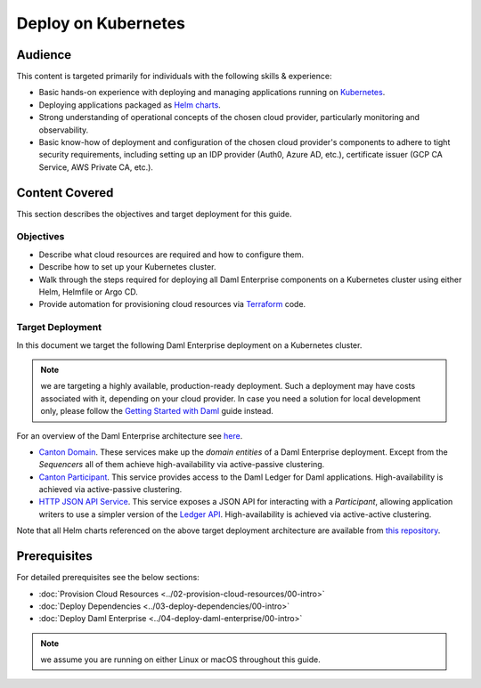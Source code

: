 .. Copyright (c) 2023 Digital Asset (Switzerland) GmbH and/or its affiliates. All rights reserved.
.. SPDX-License-Identifier: Apache-2.0

Deploy on Kubernetes
####################

Audience
********

This content is targeted primarily for individuals with the following skills & experience:

* Basic hands-on experience with deploying and managing applications running on `Kubernetes <https://kubernetes.io/>`_.
* Deploying applications packaged as `Helm charts <https://helm.sh/>`_.
* Strong understanding of operational concepts of the chosen cloud provider, particularly monitoring and observability.
* Basic know-how of deployment and configuration of the chosen cloud provider's components to adhere to tight security requirements, including setting up an IDP provider (Auth0, Azure AD, etc.), certificate issuer (GCP CA Service, AWS Private CA, etc.).

Content Covered
***************

This section describes the objectives and target deployment for this guide.

Objectives
==========

* Describe what cloud resources are required and how to configure them.
* Describe how to set up your Kubernetes cluster.
* Walk through the steps required for deploying all Daml Enterprise components on a Kubernetes cluster using either Helm, Helmfile or Argo CD.
* Provide automation for provisioning cloud resources via `Terraform <https://www.terraform.io/>`_ code.

.. _target-deployment:

Target Deployment
=================

In this document we target the following Daml Enterprise deployment on a Kubernetes cluster.

.. note::
   we are targeting a highly available, production-ready deployment. Such a deployment may have costs associated with it, depending on your cloud provider. In case you need a solution for local development only, please follow the `Getting Started with Daml <https://docs.daml.com/getting-started/index.html>`_ guide instead.

.. image:: ../images/k8s-deployment.png
   :alt: Target Deployment

For an overview of the Daml Enterprise architecture see `here <https://docs.daml.com/canton/about.html>`_.

* `Canton Domain <https://docs.daml.com/canton/architecture/overview.html#domain-entities>`_\. These services make up the *domain entities* of a Daml Enterprise deployment. Except from the *Sequencers* all of them achieve high-availability via active-passive clustering.

* `Canton Participant <https://docs.daml.com/concepts/glossary.html#participant-node>`_\. This service provides access to the Daml Ledger for Daml applications. High-availability is achieved via active-passive clustering.

* `HTTP JSON API Service <https://docs.daml.com/json-api/index.html>`_\. This service exposes a JSON API for interacting with a *Participant*\ , allowing application writers to use a simpler version of the `Ledger API <https://docs.daml.com/app-dev/ledger-api.html>`_. High-availability is achieved via active-active clustering.

Note that all Helm charts referenced on the above target deployment architecture are available from `this repository <https://github.com/digital-asset/daml-helm-charts/tree/main>`_.

Prerequisites
*************

For detailed prerequisites see the below sections:

* :doc:`Provision Cloud Resources <../02-provision-cloud-resources/00-intro>`
* :doc:`Deploy Dependencies <../03-deploy-dependencies/00-intro>`
* :doc:`Deploy Daml Enterprise <../04-deploy-daml-enterprise/00-intro>`

.. note::
   we assume you are running on either Linux or macOS throughout this guide.
